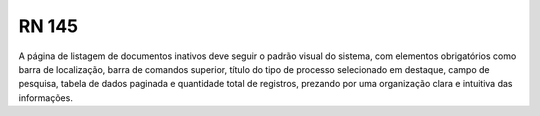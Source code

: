 **RN 145**
==========
A página de listagem de documentos inativos deve seguir o padrão visual do sistema, com elementos obrigatórios como barra de localização, barra de comandos superior, título do tipo de processo selecionado em destaque, campo de pesquisa, tabela de dados paginada e quantidade total de registros, prezando por uma organização clara e intuitiva das informações.


